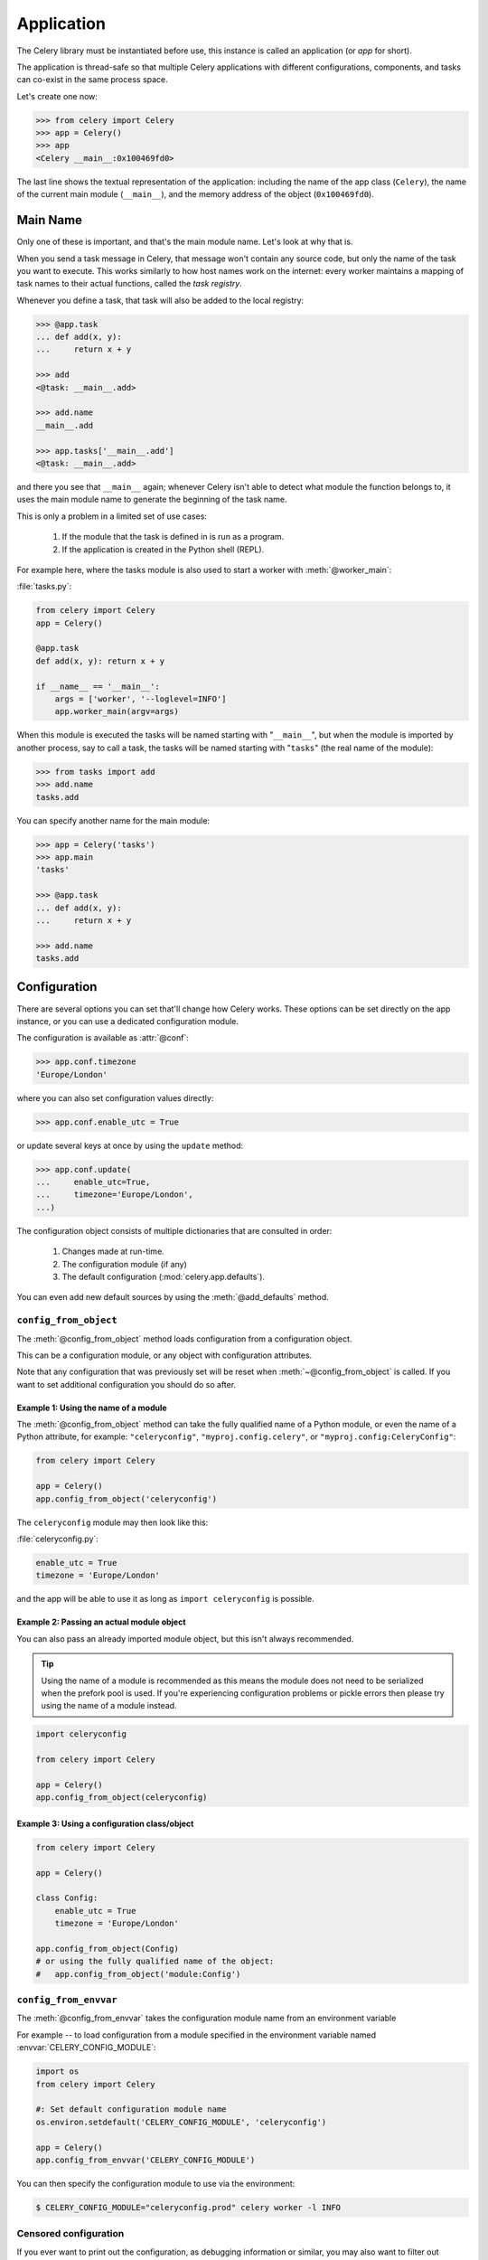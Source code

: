 .. _guide-app:

=============
 Application
=============



The Celery library must be instantiated before use, this instance
is called an application (or *app* for short).

The application is thread-safe so that multiple Celery applications
with different configurations, components, and tasks can co-exist in the
same process space.

Let's create one now:

.. code-block:: pycon

    >>> from celery import Celery
    >>> app = Celery()
    >>> app
    <Celery __main__:0x100469fd0>

The last line shows the textual representation of the application:
including the name of the app class (``Celery``), the name of the
current main module (``__main__``), and the memory address of the object
(``0x100469fd0``).

Main Name
=========

Only one of these is important, and that's the main module name.
Let's look at why that is.

When you send a task message in Celery, that message won't contain
any source code, but only the name of the task you want to execute.
This works similarly to how host names work on the internet: every worker
maintains a mapping of task names to their actual functions, called the *task
registry*.

Whenever you define a task, that task will also be added to the local registry:

.. code-block:: pycon

    >>> @app.task
    ... def add(x, y):
    ...     return x + y

    >>> add
    <@task: __main__.add>

    >>> add.name
    __main__.add

    >>> app.tasks['__main__.add']
    <@task: __main__.add>

and there you see that ``__main__`` again; whenever Celery isn't able
to detect what module the function belongs to, it uses the main module
name to generate the beginning of the task name.

This is only a problem in a limited set of use cases:

    #. If the module that the task is defined in is run as a program.
    #. If the application is created in the Python shell (REPL).

For example here, where the tasks module is also used to start a worker
with :meth:`@worker_main`:

:file:`tasks.py`:

.. code-block:: python

    from celery import Celery
    app = Celery()

    @app.task
    def add(x, y): return x + y

    if __name__ == '__main__':
        args = ['worker', '--loglevel=INFO']
        app.worker_main(argv=args)

When this module is executed the tasks will be named starting with "``__main__``",
but when the module is imported by another process, say to call a task,
the tasks will be named starting with "``tasks``" (the real name of the module):

.. code-block:: pycon

    >>> from tasks import add
    >>> add.name
    tasks.add

You can specify another name for the main module:

.. code-block:: pycon

    >>> app = Celery('tasks')
    >>> app.main
    'tasks'

    >>> @app.task
    ... def add(x, y):
    ...     return x + y

    >>> add.name
    tasks.add

.. seealso:: :ref:`task-names`

Configuration
=============

There are several options you can set that'll change how
Celery works. These options can be set directly on the app instance,
or you can use a dedicated configuration module.

The configuration is available as :attr:`@conf`:

.. code-block:: pycon

    >>> app.conf.timezone
    'Europe/London'

where you can also set configuration values directly:

.. code-block:: pycon

    >>> app.conf.enable_utc = True

or update several keys at once by using the ``update`` method:

.. code-block:: python

    >>> app.conf.update(
    ...     enable_utc=True,
    ...     timezone='Europe/London',
    ...)

The configuration object consists of multiple dictionaries
that are consulted in order:

    #. Changes made at run-time.
    #. The configuration module (if any)
    #. The default configuration (:mod:`celery.app.defaults`).

You can even add new default sources by using the :meth:`@add_defaults`
method.

.. seealso::

    Go to the :ref:`Configuration reference <configuration>` for a complete
    listing of all the available settings, and their default values.

``config_from_object``
----------------------

The :meth:`@config_from_object` method loads configuration
from a configuration object.

This can be a configuration module, or any object with configuration attributes.

Note that any configuration that was previously set will be reset when
:meth:`~@config_from_object` is called. If you want to set additional
configuration you should do so after.

Example 1: Using the name of a module
~~~~~~~~~~~~~~~~~~~~~~~~~~~~~~~~~~~~~

The :meth:`@config_from_object` method can take the fully qualified
name of a Python module, or even the name of a Python attribute,
for example: ``"celeryconfig"``, ``"myproj.config.celery"``, or
``"myproj.config:CeleryConfig"``:

.. code-block:: python

    from celery import Celery

    app = Celery()
    app.config_from_object('celeryconfig')

The ``celeryconfig`` module may then look like this:

:file:`celeryconfig.py`:

.. code-block:: python

    enable_utc = True
    timezone = 'Europe/London'

and the app will be able to use it as long as ``import celeryconfig`` is
possible.

Example 2: Passing an actual module object
~~~~~~~~~~~~~~~~~~~~~~~~~~~~~~~~~~~~~~~~~~

You can also pass an already imported module object, but this
isn't always recommended.

.. tip::

    Using the name of a module is recommended as this means the module does
    not need to be serialized when the prefork pool is used. If you're
    experiencing configuration problems or pickle errors then please
    try using the name of a module instead.

.. code-block:: python

    import celeryconfig

    from celery import Celery

    app = Celery()
    app.config_from_object(celeryconfig)


Example 3:  Using a configuration class/object
~~~~~~~~~~~~~~~~~~~~~~~~~~~~~~~~~~~~~~~~~~~~~~

.. code-block:: python

    from celery import Celery

    app = Celery()

    class Config:
        enable_utc = True
        timezone = 'Europe/London'

    app.config_from_object(Config)
    # or using the fully qualified name of the object:
    #   app.config_from_object('module:Config')

``config_from_envvar``
----------------------

The :meth:`@config_from_envvar` takes the configuration module name
from an environment variable

For example -- to load configuration from a module specified in the
environment variable named :envvar:`CELERY_CONFIG_MODULE`:

.. code-block:: python

    import os
    from celery import Celery

    #: Set default configuration module name
    os.environ.setdefault('CELERY_CONFIG_MODULE', 'celeryconfig')

    app = Celery()
    app.config_from_envvar('CELERY_CONFIG_MODULE')

You can then specify the configuration module to use via the environment:

.. code-block:: console

    $ CELERY_CONFIG_MODULE="celeryconfig.prod" celery worker -l INFO

.. _app-censored-config:

Censored configuration
----------------------

If you ever want to print out the configuration, as debugging information
or similar, you may also want to filter out sensitive information like
passwords and API keys.

Celery comes with several utilities useful for presenting the configuration,
one is :meth:`~celery.app.utils.Settings.humanize`:

.. code-block:: pycon

    >>> app.conf.humanize(with_defaults=False, censored=True)

This method returns the configuration as a tabulated string. This will
only contain changes to the configuration by default, but you can include the
built-in default keys and values by enabling the ``with_defaults`` argument.

If you instead want to work with the configuration as a dictionary, you
can use the :meth:`~celery.app.utils.Settings.table` method:

.. code-block:: pycon

    >>> app.conf.table(with_defaults=False, censored=True)

Please note that Celery won't be able to remove all sensitive information,
as it merely uses a regular expression to search for commonly named keys.
If you add custom settings containing sensitive information you should name
the keys using a name that Celery identifies as secret.

A configuration setting will be censored if the name contains any of
these sub-strings:

``API``, ``TOKEN``, ``KEY``, ``SECRET``, ``PASS``, ``SIGNATURE``, ``DATABASE``

Laziness
========

The application instance is lazy, meaning it won't be evaluated
until it's actually needed.

Creating a :class:`@Celery` instance will only do the following:

    #. Create a logical clock instance, used for events.
    #. Create the task registry.
    #. Set itself as the current app (but not if the ``set_as_current``
       argument was disabled)
    #. Call the :meth:`@on_init` callback (does nothing by default).

The :meth:`@task` decorators don't create the tasks at the point when
the task is defined, instead it'll defer the creation
of the task to happen either when the task is used, or after the
application has been *finalized*,

This example shows how the task isn't created until
you use the task, or access an attribute (in this case :meth:`repr`):

.. code-block:: pycon

    >>> @app.task
    >>> def add(x, y):
    ...    return x + y

    >>> type(add)
    <class 'celery.local.PromiseProxy'>

    >>> add.__evaluated__()
    False

    >>> add        # <-- causes repr(add) to happen
    <@task: __main__.add>

    >>> add.__evaluated__()
    True

*Finalization* of the app happens either explicitly by calling
:meth:`@finalize` -- or implicitly by accessing the :attr:`@tasks`
attribute.

Finalizing the object will:

    #. Copy tasks that must be shared between apps

        Tasks are shared by default, but if the
        ``shared`` argument to the task decorator is disabled,
        then the task will be private to the app it's bound to.

    #. Evaluate all pending task decorators.

    #. Make sure all tasks are bound to the current app.

        Tasks are bound to an app so that they can read default
        values from the configuration.

.. _default-app:

.. topic:: The "default app"

    Celery didn't always have applications, it used to be that
    there was only a module-based API. A compatibility API was
    available at the old location until the release of Celery 5.0,
    but has been removed.

    Celery always creates a special app - the "default app",
    and this is used if no custom application has been instantiated.

    The :mod:`celery.task` module is no longer available. Use the
    methods on the app instance, not the module based API:

    .. code-block:: python

        from celery.task import Task   # << OLD Task base class.

        from celery import Task        # << NEW base class.


Breaking the chain
==================

While it's possible to depend on the current app
being set, the best practice is to always pass the app instance
around to anything that needs it.

I call this the "app chain", since it creates a chain
of instances depending on the app being passed.

The following example is considered bad practice:

.. code-block:: python

    from celery import current_app

    class Scheduler:

        def run(self):
            app = current_app

Instead it should take the ``app`` as an argument:

.. code-block:: python

    class Scheduler:

        def __init__(self, app):
            self.app = app

Internally Celery uses the :func:`celery.app.app_or_default` function
so that everything also works in the module-based compatibility API

.. code-block:: python

    from celery.app import app_or_default

    class Scheduler:
        def __init__(self, app=None):
            self.app = app_or_default(app)

In development you can set the :envvar:`CELERY_TRACE_APP`
environment variable to raise an exception if the app
chain breaks:

.. code-block:: console

    $ CELERY_TRACE_APP=1 celery worker -l INFO


.. topic:: Evolving the API

    Celery has changed a lot from 2009 since it was initially
    created.

    For example, in the beginning it was possible to use any callable as
    a task:

    .. code-block:: pycon

        def hello(to):
            return 'hello {0}'.format(to)

        >>> from celery.execute import apply_async

        >>> apply_async(hello, ('world!',))

    or you could also create a ``Task`` class to set
    certain options, or override other behavior

    .. code-block:: python

        from celery import Task
        from celery.registry import tasks

        class Hello(Task):
            queue = 'hipri'

            def run(self, to):
                return 'hello {0}'.format(to)
        tasks.register(Hello)

        >>> Hello.delay('world!')

    Later, it was decided that passing arbitrary call-able's
    was an anti-pattern, since it makes it very hard to use
    serializers other than pickle, and the feature was removed
    in 2.0, replaced by task decorators:

    .. code-block:: python

        from celery import app

        @app.task(queue='hipri')
        def hello(to):
            return 'hello {0}'.format(to)

Abstract Tasks
==============

All tasks created using the :meth:`@task` decorator
will inherit from the application's base :attr:`~@Task` class.

You can specify a different base class using the ``base`` argument:

.. code-block:: python

    @app.task(base=OtherTask):
    def add(x, y):
        return x + y

To create a custom task class you should inherit from the neutral base
class: :class:`celery.Task`.

.. code-block:: python

    from celery import Task

    class DebugTask(Task):

        def __call__(self, *args, **kwargs):
            print('TASK STARTING: {0.name}[{0.request.id}]'.format(self))
            return self.run(*args, **kwargs)


.. tip::

    If you override the task's ``__call__`` method, then it's very important
    that you also call ``self.run`` to execute the body of the task.  Do not
    call ``super().__call__``.  The ``__call__`` method of the neutral base
    class :class:`celery.Task` is only present for reference.  For optimization,
    this has been unrolled into ``celery.app.trace.build_tracer.trace_task``
    which calls ``run`` directly on the custom task class if no ``__call__``
    method is defined.

The neutral base class is special because it's not bound to any specific app
yet. Once a task is bound to an app it'll read configuration to set default
values, and so on.

To realize a base class you need to create a task using the :meth:`@task`
decorator:

.. code-block:: python

    @app.task(base=DebugTask)
    def add(x, y):
        return x + y

It's even possible to change the default base class for an application
by changing its :meth:`@Task` attribute:

.. code-block:: pycon

    >>> from celery import Celery, Task

    >>> app = Celery()

    >>> class MyBaseTask(Task):
    ...    queue = 'hipri'

    >>> app.Task = MyBaseTask
    >>> app.Task
    <unbound MyBaseTask>

    >>> @app.task
    ... def add(x, y):
    ...     return x + y

    >>> add
    <@task: __main__.add>

    >>> add.__class__.mro()
    [<class add of <Celery __main__:0x1012b4410>>,
     <unbound MyBaseTask>,
     <unbound Task>,
     <type 'object'>]
